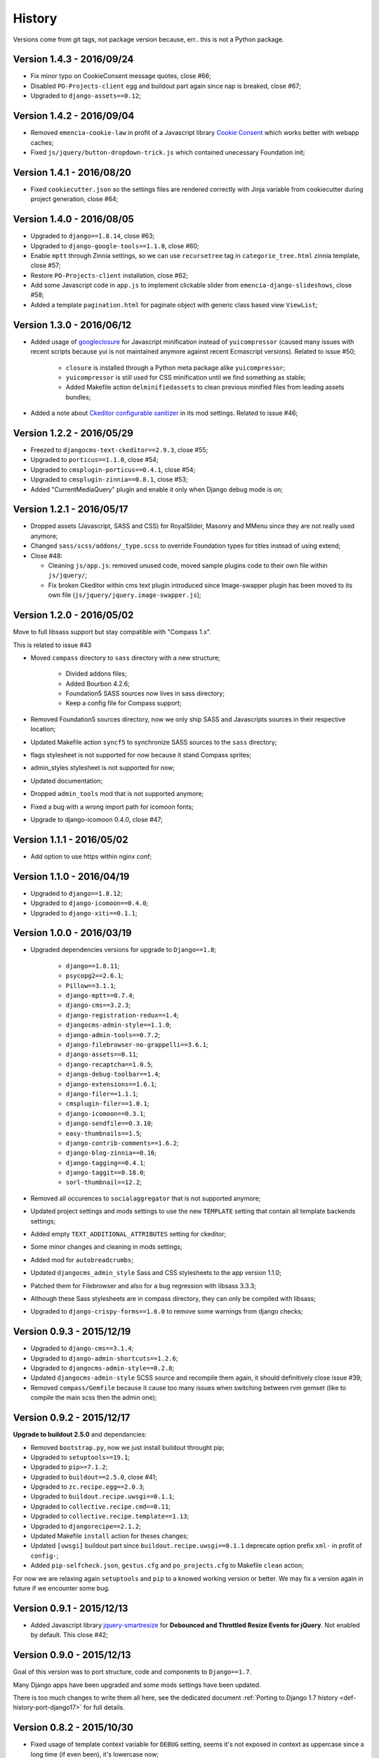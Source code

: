 .. _emencia_paste_djangocms_3: https://github.com/emencia/emencia_paste_djangocms_3
.. _jquery-smartresize: https://github.com/louisremi/jquery-smartresize
.. _googleclosure: https://developers.google.com/closure/compiler/

History
=======

Versions come from git tags, not package version because, err.. this is not a Python package.

Version 1.4.3 - 2016/09/24
--------------------------

* Fix minor typo on CookieConsent message quotes, close #66;
* Disabled ``PO-Projects-client`` egg and buildout part again since nap is breaked, close #67;
* Upgraded to ``django-assets==0.12``;

Version 1.4.2 - 2016/09/04
--------------------------

* Removed ``emencia-cookie-law`` in profit of a Javascript library `Cookie Consent <https://silktide.com/tools/cookie-consent/>`_ which works better with webapp caches;
* Fixed ``js/jquery/button-dropdown-trick.js`` which contained unecessary Foundation init;

Version 1.4.1 - 2016/08/20
--------------------------

* Fixed ``cookiecutter.json`` so the settings files are rendered correctly with Jinja variable from cookiecutter during project generation, close #64;

Version 1.4.0 - 2016/08/05
--------------------------

* Upgraded to ``django==1.8.14``, close #63;
* Upgraded to ``django-google-tools==1.1.0``, close #60;
* Enable ``mptt`` through Zinnia settings, so we can use ``recursetree`` tag in ``categorie_tree.html`` zinnia template, close #57;
* Restore ``PO-Projects-client`` installation, close #62;
* Add some Javascript code in ``app.js`` to implement clickable slider from ``emencia-django-slideshows``, close #58;
* Added a template ``pagination.html`` for paginate object with generic class based view ``ViewList``;

Version 1.3.0 - 2016/06/12
--------------------------

* Added usage of `googleclosure`_ for Javascript minification instead of ``yuicompressor`` (caused many issues with recent scripts because yui is not maintained anymore against recent Ecmascript versions). Related to issue #50;

    * ``closure`` is installed through a Python meta package alike ``yuicompressor``;
    * ``yuicompressor`` is still used for CSS minification until we find something as stable;
    * Added Makefile action ``delminifiedassets`` to clean previous minified files from leading assets bundles;

* Added a note about `Ckeditor configurable sanitizer <https://github.com/divio/djangocms-text-ckeditor#configurable-sanitizer>`_ in its mod settings. Related to issue #46;

Version 1.2.2 - 2016/05/29
--------------------------

* Freezed to ``djangocms-text-ckeditor==2.9.3``, close #55;
* Upgraded to ``porticus==1.1.0``, close #54;
* Upgraded to ``cmsplugin-porticus==0.4.1``, close #54;
* Upgraded to ``cmsplugin-zinnia==0.8.1``, close #53;
* Added "CurrentMediaQuery" plugin and enable it only when Django debug mode is on;

Version 1.2.1 - 2016/05/17
--------------------------

* Dropped assets (Javascript, SASS and CSS) for RoyalSlider, Masonry and MMenu since they are not really used anymore;
* Changed ``sass/scss/addons/_type.scss`` to override Foundation types for titles instead of using extend;
* Close #48:

  * Cleaning ``js/app.js``: removed unused code, moved sample plugins code to their own file within ``js/jquery/``;
  * Fix broken Ckeditor within cms text plugin introduced since Image-swapper plugin has been moved to its own file (``js/jquery/jquery.image-swapper.js``);

Version 1.2.0 - 2016/05/02
--------------------------

Move to full libsass support but stay compatible with "Compass 1.x".

This is related to issue #43

* Moved ``compass`` directory to ``sass`` directory with a new structure;

    * Divided addons files;
    * Added Bourbon 4.2.6;
    * Foundation5 SASS sources now lives in sass directory;
    * Keep a config file for Compass support;

* Removed Foundation5 sources directory, now we only ship SASS and Javascripts sources in their respective location;
* Updated Makefile action ``syncf5`` to synchronize SASS sources to the ``sass`` directory;
* flags stylesheet is not supported for now because it stand Compass sprites;
* admin_styles stylesheet is not supported for now;
* Updated documentation;
* Dropped ``admin_tools`` mod that is not supported anymore;
* Fixed a bug with a wrong import path for icomoon fonts;
* Upgrade to django-icomoon 0.4.0, close #47;

Version 1.1.1 - 2016/05/02
--------------------------

* Add option to use https within nginx conf;

Version 1.1.0 - 2016/04/19
--------------------------

* Upgraded to ``django==1.8.12``;
* Upgraded to ``django-icomoon==0.4.0``;
* Upgraded to ``django-xiti==0.1.1``;


Version 1.0.0 - 2016/03/19
--------------------------

* Upgraded dependencies versions for upgrade to ``Django==1.8``;

    * ``django==1.8.11``;
    * ``psycopg2==2.6.1``;
    * ``Pillow==3.1.1``;
    * ``django-mptt==0.7.4``;
    * ``django-cms==3.2.3``;
    * ``django-registration-redux==1.4``;
    * ``djangocms-admin-style==1.1.0``;
    * ``django-admin-tools==0.7.2``;
    * ``django-filebrowser-no-grappelli==3.6.1``;
    * ``django-assets==0.11``;
    * ``django-recaptcha==1.0.5``;
    * ``django-debug-toolbar==1.4``;
    * ``django-extensions==1.6.1``;
    * ``django-filer==1.1.1``;
    * ``cmsplugin-filer==1.0.1``;
    * ``django-icomoon==0.3.1``;
    * ``django-sendfile==0.3.10``;
    * ``easy-thumbnails==1.5``;
    * ``django-contrib-comments==1.6.2``;
    * ``django-blog-zinnia==0.16``;
    * ``django-tagging==0.4.1``;
    * ``django-taggit==0.18.0``;
    * ``sorl-thumbnail==12.2``;

* Removed all occurences to ``socialaggregator`` that is not supported anymore;
* Updated project settings and mods settings to use the new ``TEMPLATE`` setting that contain all template backends settings;
* Added empty ``TEXT_ADDITIONAL_ATTRIBUTES`` setting for ckeditor;
* Some minor changes and cleaning in mods settings;
* Added mod for ``autobreadcrumbs``;
* Updated ``djangocms_admin_style`` Sass and CSS stylesheets to the app version 1.1.0;
* Patched them for Filebrowser and also for a bug regression with libsass 3.3.3;
* Although these Sass stylesheets are in compass directory, they can only be compiled with libsass;
* Upgraded to ``django-crispy-forms==1.6.0`` to remove some warnings from django checks;

Version 0.9.3 - 2015/12/19
--------------------------

* Upgraded to ``django-cms==3.1.4``;
* Upgraded to ``django-admin-shortcuts==1.2.6``;
* Upgraded to ``djangocms-admin-style==0.2.8``;
* Updated ``djangocms-admin-style`` SCSS source and recompile them again, it should definitively close issue #39;
* Removed ``compass/Gemfile`` because it cause too many issues when switching between rvm gemset (like to compile the main scss then the admin one);

Version 0.9.2 - 2015/12/17
--------------------------

**Upgrade to buildout 2.5.0** and dependancies:

* Removed ``bootstrap.py``, now we just install buildout throught pip;
* Upgraded to ``setuptools>=19.1``;
* Upgraded to ``pip>=7.1.2``;
* Upgraded to ``buildout==2.5.0``, close #41;
* Upgraded to ``zc.recipe.egg==2.0.3``;
* Upgraded to ``buildout.recipe.uwsgi==0.1.1``;
* Upgraded to ``collective.recipe.cmd==0.11``;
* Upgraded to ``collective.recipe.template==1.13``;
* Upgraded to ``djangorecipe==2.1.2``;
* Updated Makefile ``install`` action for theses changes;
* Updated ``[uwsgi]`` buildout part since ``buildout.recipe.uwsgi==0.1.1`` deprecate option prefix ``xml-`` in profit of ``config-``;
* Added ``pip-selfcheck.json``, ``gestus.cfg`` and ``po_projects.cfg`` to Makefile ``clean`` action;

For now we are relaxing again ``setuptools`` and ``pip`` to a knowed working version or better. We may fix a version again in future if we encounter some bug.

Version 0.9.1 - 2015/12/13
--------------------------

* Added Javascript library `jquery-smartresize`_ for **Debounced and Throttled Resize Events for jQuery**. Not enabled by default. This close #42;

Version 0.9.0 - 2015/12/13
--------------------------

Goal of this version was to port structure, code and components to ``Django==1.7``.

Many Django apps have been upgraded and some mods settings have been updated.

There is too much changes to write them all here, see the dedicated document :ref:`Porting to Django 1.7 history <def-history-port-django17>` for full details.

Version 0.8.2 - 2015/10/30
--------------------------

* Fixed usage of template context variable for ``DEBUG`` setting, seems it's not exposed in context as uppercase since a long time (if even been), it's lowercase now;
* Fixed Ckeditor custom ``styles.js`` not loaded from mod, close #35;
* Use staticfiles template tag instead of STATIC_URL in our shipped templates, close #36;
* Fixed wrong gitignore that caused uncommited foundation5 sources when pushing created new projects to their repository (will need to watch for this gignore changes when eventually update foundation sources from last their version), close #38;
* Updated to ``emencia-cookie-law==0.2.3``;
* Added ``django-xiti==0.1.0`` structure (template, mod, etc..) but not installed or enabled on defaut install;

Version 0.8.1 - 2015/10/22
--------------------------

* Fixed missing ``__init__.py`` in ``project/utils/templatetags``, close #34;
* Update to ``zinnia-wysiwyg-ckeditor==1.2`` to get rid of ``django-ckeditor-updated`` dependancy and now stands only on ``django-ckeditor``. Note that we don't go to ``zinnia-wysiwyg-ckeditor==1.3`` because it depends on ``django-ckeditor=5.x`` that we didn't audit yet;

Version 0.8.0 - 2015/10/18
--------------------------

* Updated Foundation to ``5.5.3`` version, this require now Compass 1.x install to compile, close #22;
* Updated Makefile for some Foundation install strategy changes;
* Updated SCSS to fit to Foundation changes;
* Updated to ``django-icomoon==0.3.0``;
* Updated documentation for new methodology with webfont since ``django-icomoon`` usage;

Version 0.7.6 - 2015/10/01
--------------------------

* Added and enabled mod for ``emencia-cookie-law``, close #32;
* Added and enabled mod for ``django-icomoon``, close #31;
* Updated documentation, close #33
* Fixed ``django-crispy-forms`` mod settings for last release, updated to ``crispy-forms-foundation==0.5.3``, #29;
* Added ``reload`` action to the Makefile, to restart the uwsgi instance on integration or production environment;


Version 0.7.3 - 2015/08/31
--------------------------

* Updated docs to add tips about *RVM Gemsets*;
* Fixed ``django-reversion==1.8.7`` for issue #27;
* Fixed *sitemap* mod ``urls.py``, close #28;


Version 0.7.2 - 2015/06/13
--------------------------

* Added some cleaning when using 'make assets' command;
* Updated some scss, Enabled default icomoon webfont;
* Updated some docs;

Version 0.7.1 - 2015/06/06
--------------------------

* Fix some included html templates to use ``<h1>`` instead of ``<h2>``, although Django apps templates probably all use ``<h2>`` again, so we will need to override them;

Version 0.7.0 - 2015/06/06
--------------------------

* Use ``fonts_dir`` setting in compass config, close #13
* Use *lazy protocole prefix* to load googlefont, close #12;
* Remove ``<h1>`` usage in topbar for a better semantic (``<h1>`` should not be identical to ``<title>``), **WARNING: now all cms page must define their own h1, also other app template have to define the right h1**;
* Get back our CMS snippet plugin, temporary using our fork as a develop source, close #19;
* Upgrade ``django-admin-style`` to ``0.2.7``, close #18;
* Fix to ``djangocms_text_ckeditor==2.4.3``, close #16;
* Include Slick.js, close #17;
* Remove Foundation Orbit usage because it is deprecated and Slick.js works better;
* ``project/assets.py`` is now processed by cookiecutter+Jinja so we can disable assets from user choices like for socialaggregator Javascript library;
* Reorganize SCSS sources:

  * ``components/`` directory is for page parts or specific Django apps layout;
  * ``vendor/`` directory contains all SCSS for included library (like mmenu, royalslider, etc..);
  * ``utils/`` directory contains all utils stuff like mixins, basic addons, Foundation patches, etc..;
  * Added Flexbox support;

* Remove interchange template for slideshows;
* Cleaning ``app.js`` since Orbit is not used anymore;

Version 0.6.6 - 2015/05/16
--------------------------

* Enforce ``django-tagging==0.3.4`` (to avoid a bug with django<=1.7);
* Review and update ``assets.py``, close #10;
* Some assets cleanup, close #9;

  * Added missing default images for *Royal Slider*;
  * Removed Foundation3 Javascript stuff;
  * Cleaning main frontend script ``app.js``;
  * Added MegaMenu stuff;

* Big update on ``contact_form`` app:

  * Fix print message on template;
  * Reorganise admin view;
  * Use ``django-import-export`` for exporting contact datas;
  * Don't print captcha on form when ``settings.DEBUG`` is ``True``;

Version 0.6.5 - 2015/05/03
--------------------------

* Cleaning documentations;
* Restored doc stuff to automatically build mod documentations;
* Updated to ``django-cms==3.0.13``;
* Enforce ``django-contrib-comments==1.5.0`` (to avoid a bug with django<=1.7);
* Integrated ``django-logentry-admin`` as a default enabled mod, close #8;
* Fixed doc config to get the right version number from git tags;

Version 0.6.1 - 2015/04/20
--------------------------

* Added cookiecutter context in ``project/__init__.py`` file;

Version 0.6.0 - 2015/04/19
--------------------------

* Better documentation;

Version 0.5.0 - 2015/04/17
--------------------------

* Enabled cms translation and some settings from cookiecutter context, close #4;

Version 0.4.0 - 2015/04/16
--------------------------

* Removed unused variables in ``cookiecutter.json``;
* Changed ignored files from jinja to target some files to use as templates;
* Changed template for ``skeleton.html`` to remove occurences to not enabled apps;
* Added cookiecutter context usage to remove unused sitemap parts, close #5;
* Changed buildout.cfg to be more flexible without some enabled apps;

Version 0.3.0 - 2015/04/15
--------------------------

* Added Git repo initialization in the post generation hook;
* Added a message at the end of the post generation hook to display some help;
* Changed some variables from ``cookiecutter.json`` for repository infos;

Version 0.2.0 - 2015/04/13
--------------------------

* Added post generation hook to enable mods after install;
* Use cookiecutter context to remove eggs in ``buildout.cfg`` egg list;

Version 0.1.0 - 2015/04/12
--------------------------

* First version started from `emencia_paste_djangocms_3`_ structure version ``1.4.0``;
* Not ready to be used yet, it misses some things for now;

